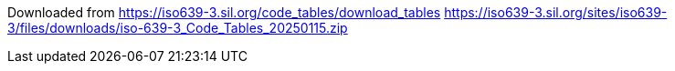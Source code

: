 

Downloaded from https://iso639-3.sil.org/code_tables/download_tables
https://iso639-3.sil.org/sites/iso639-3/files/downloads/iso-639-3_Code_Tables_20250115.zip
